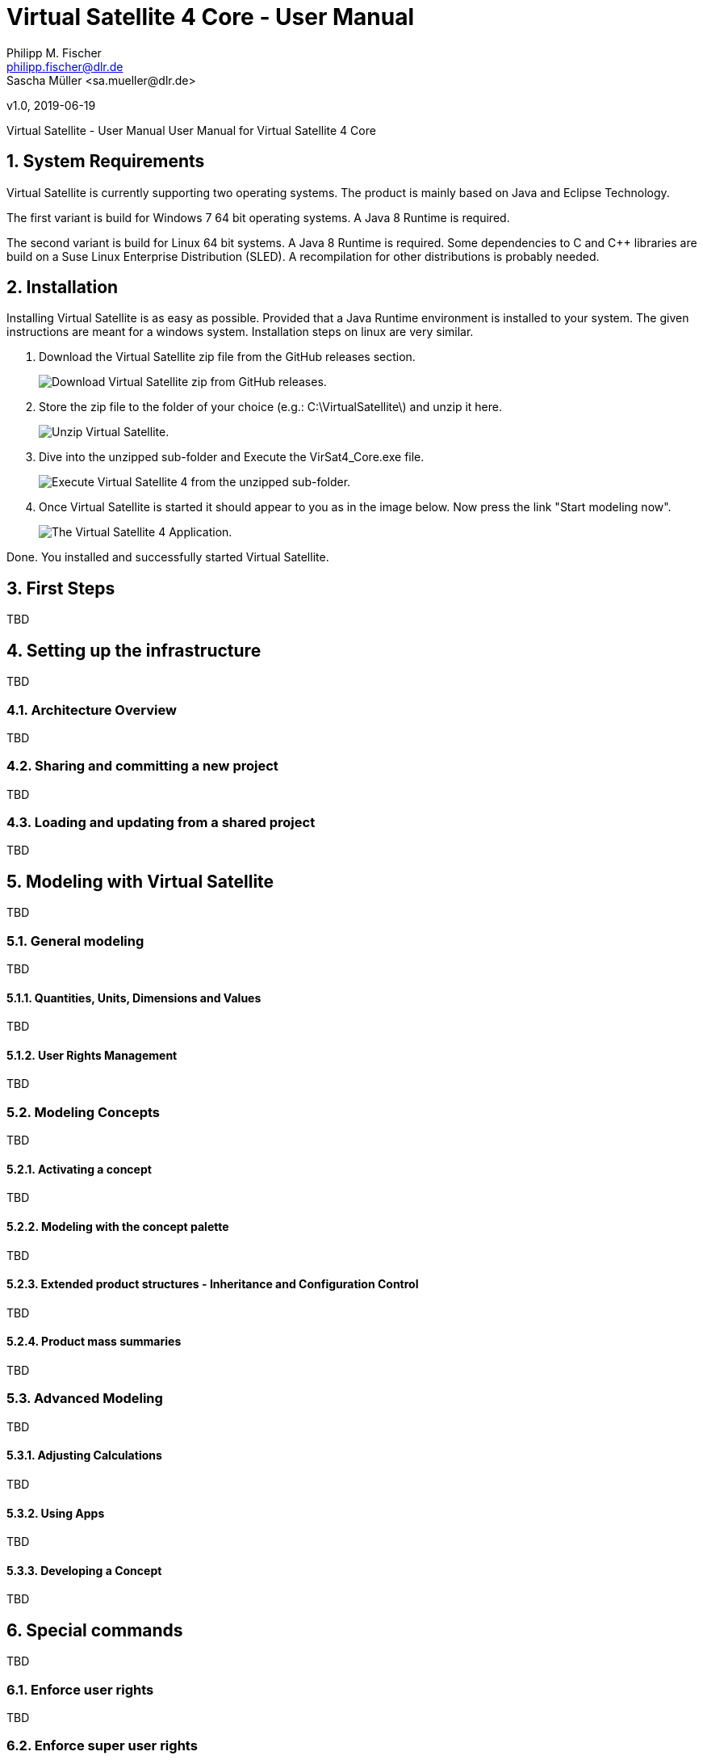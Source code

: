= Virtual Satellite 4 Core - User Manual
Philipp M. Fischer <philipp.fischer@dlr.de>
Sascha Müller <sa.mueller@dlr.de>
v1.0, 2019-06-19


:toc:

ifndef::imagesdir::[:imagesdir: images]
:appversion: 4.9.0

Virtual Satellite - User Manual
User Manual for Virtual Satellite 4 Core

:numbered:

== System Requirements 

Virtual Satellite is currently supporting two operating	systems. The product is mainly based on Java and Eclipse Technology.

The first variant is build for Windows 7 64 bit operating systems. A Java 8 Runtime is required.

The second variant is build for Linux 64 bit systems. A Java 8 Runtime is required. Some dependencies to C and C++ libraries are	build on a Suse Linux Enterprise Distribution (SLED). A recompilation for other distributions is probably needed.

== Installation

Installing Virtual Satellite is as easy as possible. Provided that a Java Runtime environment is installed to your system. The given instructions are meant for a windows system. Installation steps on linux are very similar.

. Download the Virtual Satellite zip file from the GitHub releases section. 
+
image::chapterInstallation/DownloadGitHubRelease.png[Download Virtual Satellite zip from GitHub releases., scaledwidth="75%",float="right",align="center"]

. Store the zip file to the folder of your choice (e.g.: C:\VirtualSatellite\) and unzip it here.
+
image::chapterInstallation/Unzip.png[Unzip Virtual Satellite., scaledwidth="75%",float="right",align="center"]

. Dive into the unzipped sub-folder and Execute the VirSat4_Core.exe file.
+
image::chapterInstallation/Execute.png[Execute Virtual Satellite 4 from the unzipped sub-folder., scaledwidth="75%",float="right",align="center"]

. Once Virtual Satellite is started it should appear to you as in the image below. Now press the link "Start modeling now".
+
image::chapterInstallation/VirtualSatelliteStarted.png[The Virtual Satellite 4 Application., scaledwidth="75%",float="right",align="center"]

Done. You installed and successfully started Virtual Satellite.

== First Steps

TBD

== Setting up the infrastructure

TBD

=== Architecture Overview

TBD

=== Sharing and committing a new project

TBD

=== Loading and updating from a shared project

TBD

== Modeling with Virtual Satellite

TBD

=== General modeling

TBD

==== Quantities, Units, Dimensions and Values

TBD

==== User Rights Management

TBD

=== Modeling Concepts

TBD

==== Activating a concept

TBD

==== Modeling with the concept palette

TBD

==== Extended product structures - Inheritance and Configuration Control

TBD

==== Product mass summaries

TBD

=== Advanced Modeling

TBD

==== Adjusting Calculations

TBD

==== Using Apps

TBD

==== Developing a Concept

TBD

== Special commands

TBD

=== Enforce user rights

TBD

=== Enforce super user rights


== License & Copyright

Copyright (c) 2008-2019 German Aerospace Center (DLR),
Simulation and Software Technology, Germany.

This program and the accompanying materials are made available under the terms of the Eclipse Public License 2.0 which is available at https://www.eclipse.org/legal/epl-2.0/ .
		

